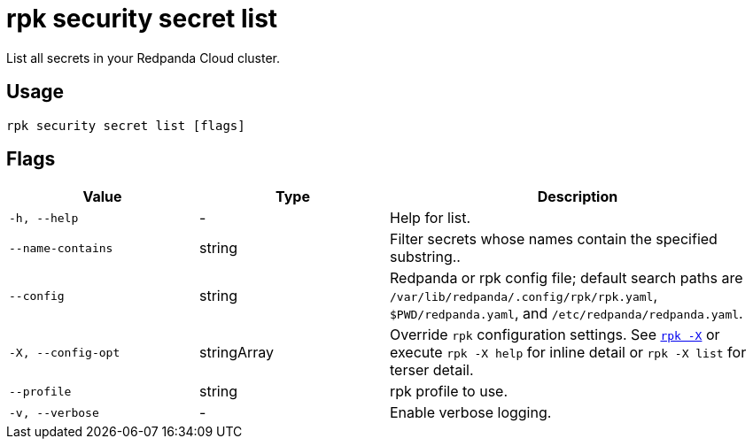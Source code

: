 = rpk security secret list
// tag::single-source[]

List all secrets in your Redpanda Cloud cluster.

== Usage

[,bash]
----
rpk security secret list [flags]
----

== Flags

[cols="1m,1a,2a"]
|===
|*Value* |*Type* |*Description*

|-h, --help |- |Help for list.

|--name-contains |string |Filter secrets whose names contain the specified substring..

|--config |string |Redpanda or rpk config file; default search paths are `/var/lib/redpanda/.config/rpk/rpk.yaml`, `$PWD/redpanda.yaml`, and `/etc/redpanda/redpanda.yaml`.

|-X, --config-opt |stringArray |Override `rpk` configuration settings. See xref:reference:rpk/rpk-x-options.adoc[`rpk -X`] or execute `rpk -X help` for inline detail or `rpk -X list` for terser detail.

|--profile |string |rpk profile to use.

|-v, --verbose |- |Enable verbose logging.
|===

// end::single-source[]